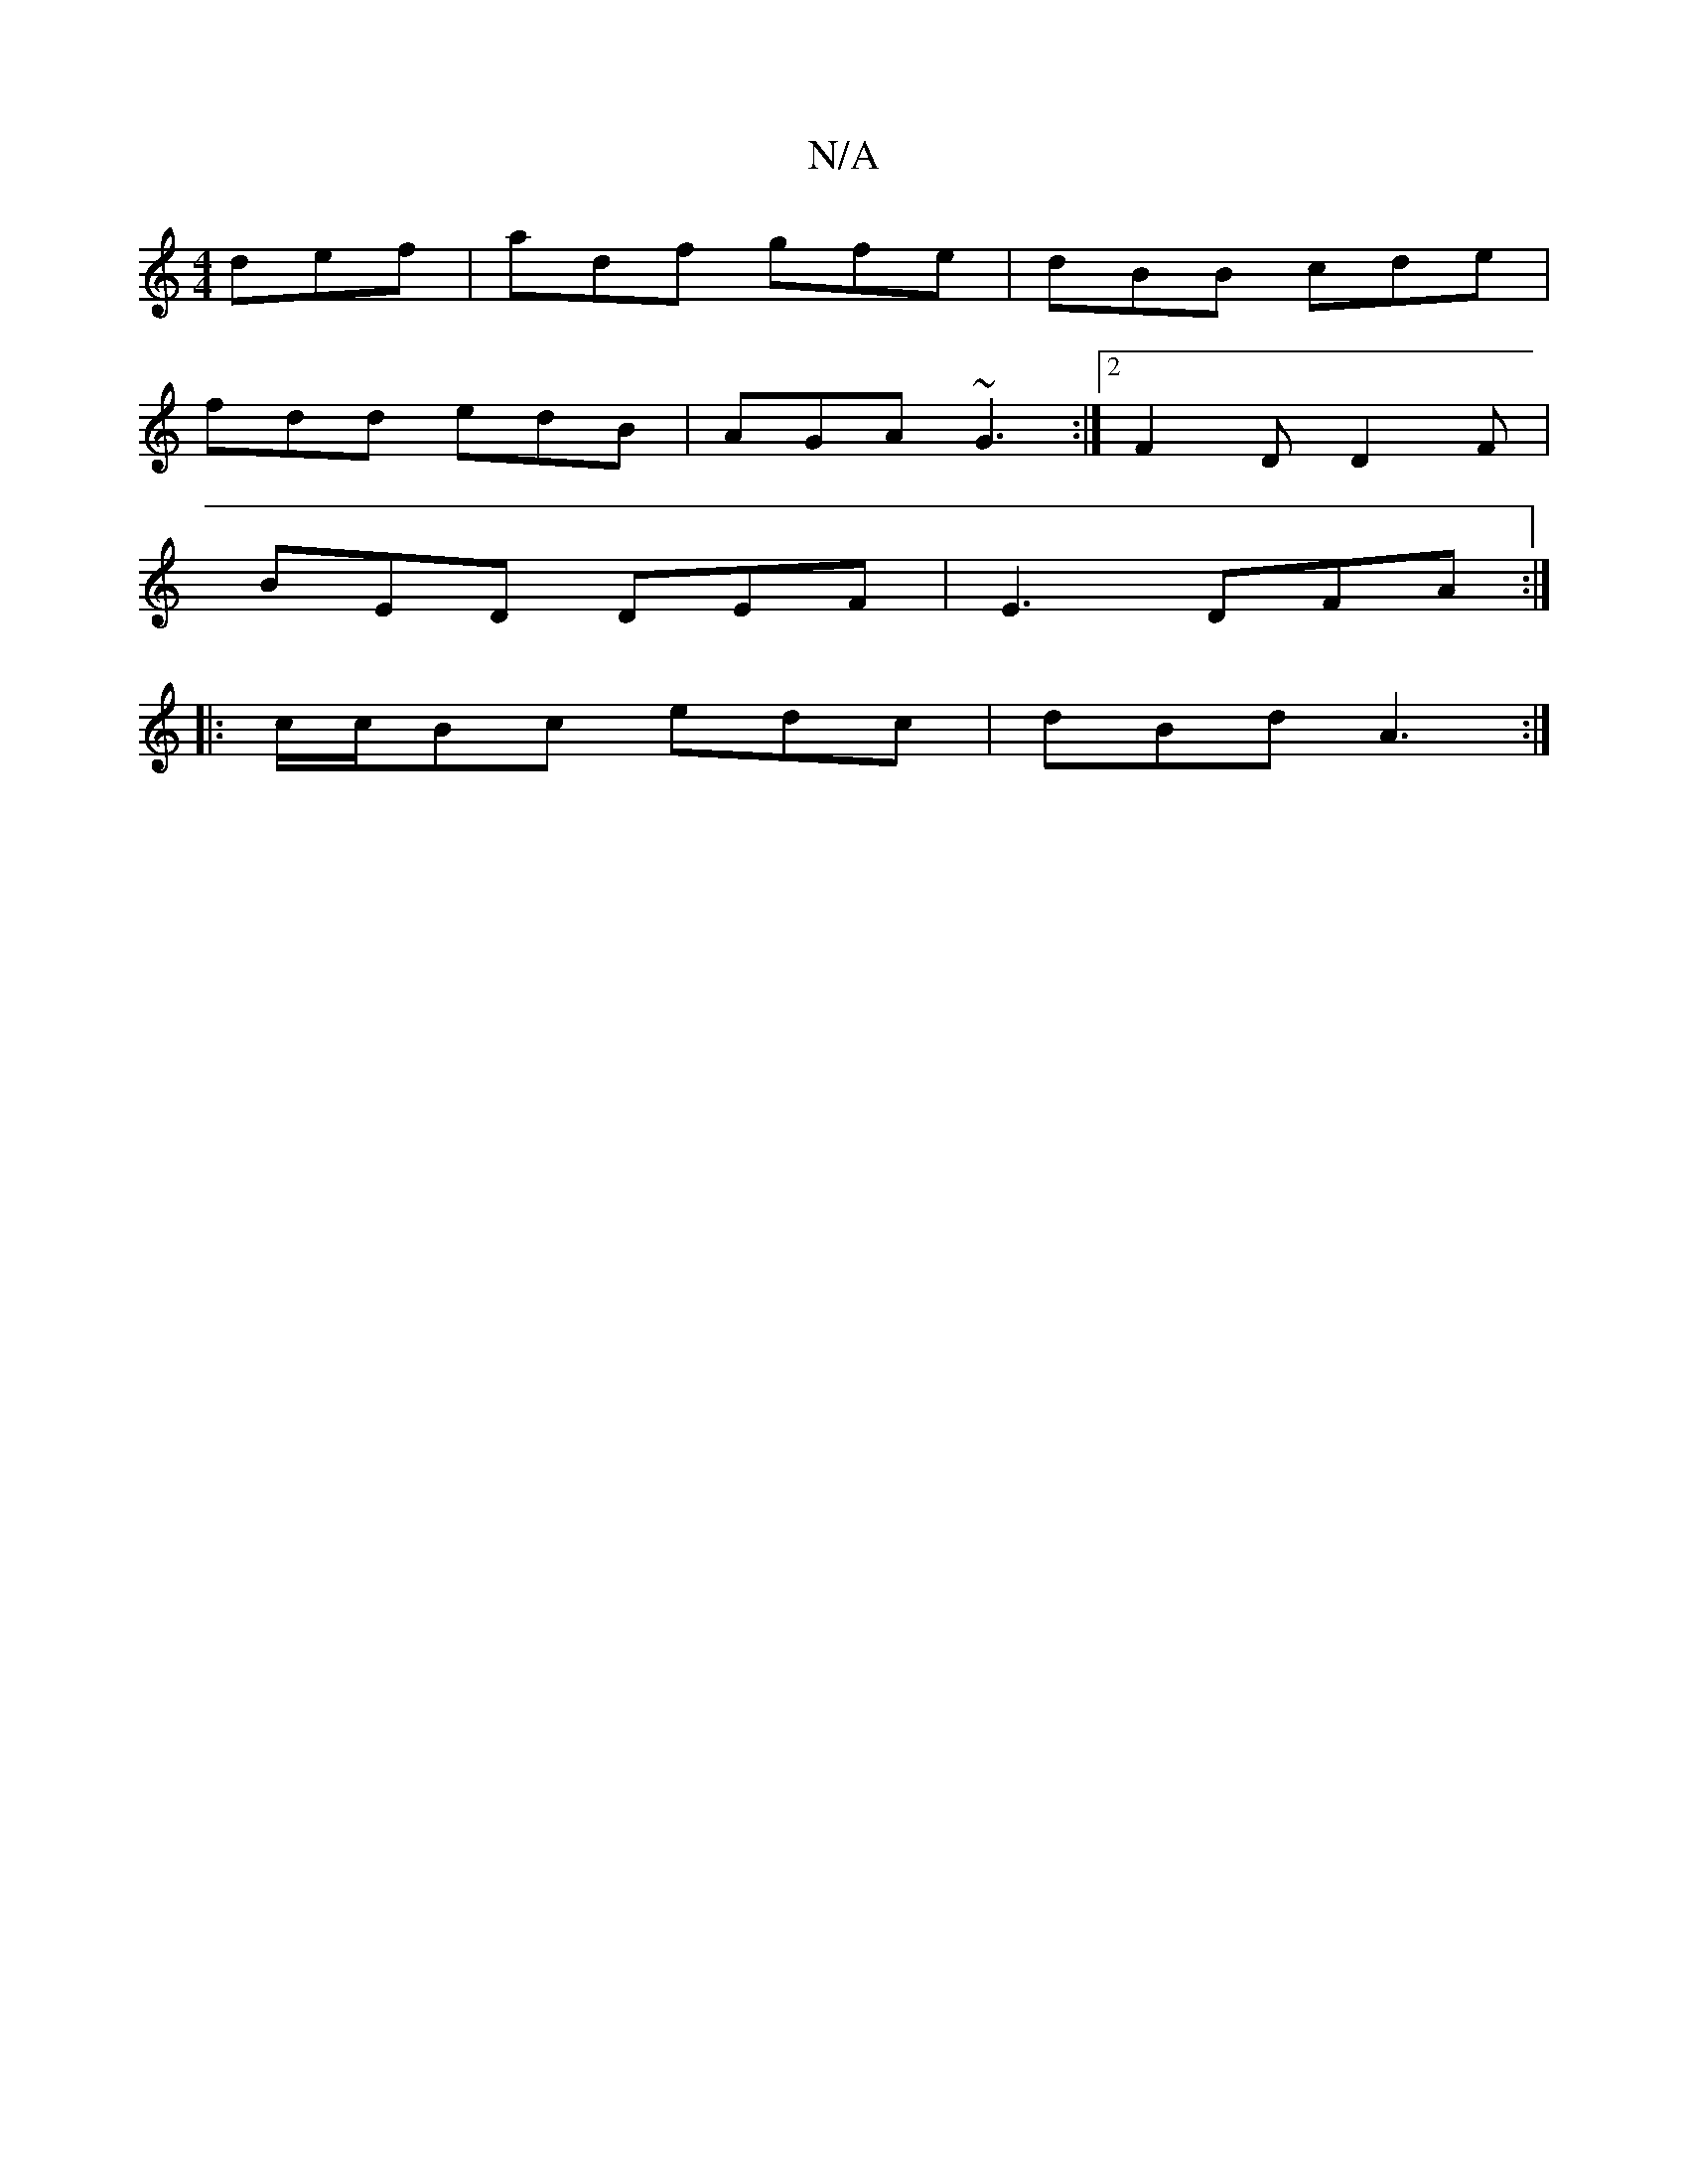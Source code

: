 X:1
T:N/A
M:4/4
R:N/A
K:Cmajor
 def | adf gfe | dBB cde |
fdd edB | AGA ~G3 :|2 F2D D2F|
BED DEF|E3 DFA:|
|: c/c/Bc edc |dBd A3:|

|:A,2D2D2:|
|:B|:B2z dAF |F>AD FED|FEG F3:|

|:B3z|edBA B2AG|FGBd cAGE|c2D2 DEFA|BdgB GBdB|ecdA B^AF